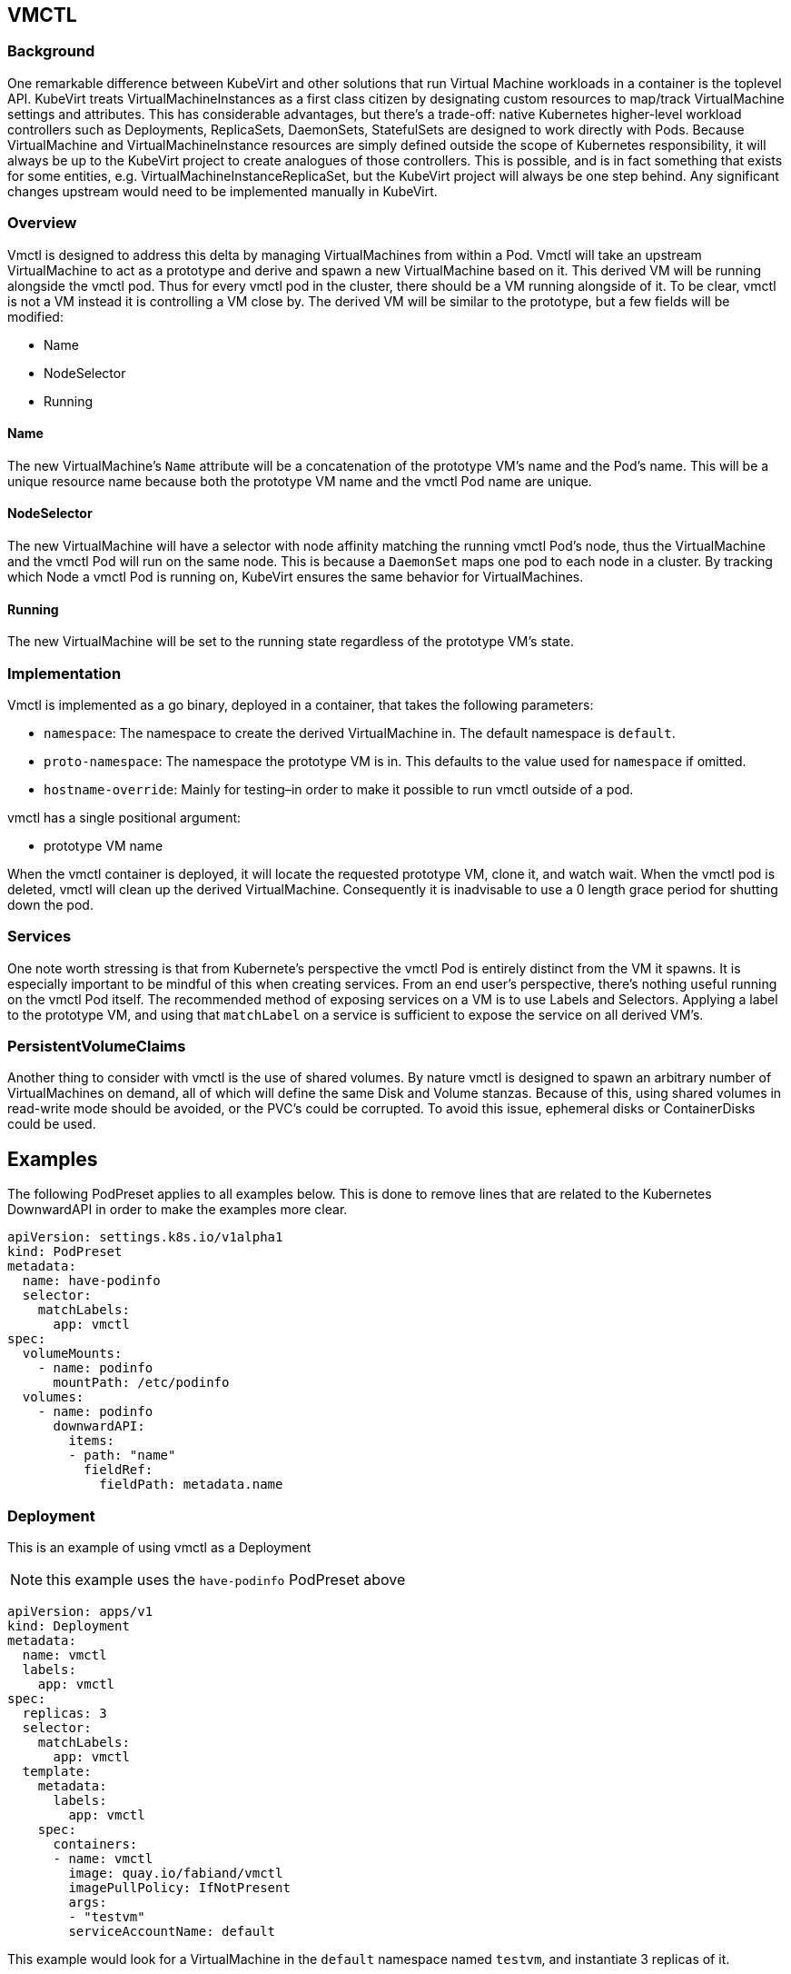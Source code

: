 VMCTL
-----

Background
~~~~~~~~~~

One remarkable difference between KubeVirt and other solutions that run
Virtual Machine workloads in a container is the toplevel API. KubeVirt
treats VirtualMachineInstances as a first class citizen by designating
custom resources to map/track VirtualMachine settings and attributes.
This has considerable advantages, but there’s a trade-off: native
Kubernetes higher-level workload controllers such as Deployments,
ReplicaSets, DaemonSets, StatefulSets are designed to work directly with
Pods. Because VirtualMachine and VirtualMachineInstance resources are
simply defined outside the scope of Kubernetes responsibility, it will
always be up to the KubeVirt project to create analogues of those
controllers. This is possible, and is in fact something that exists for
some entities, e.g. VirtualMachineInstanceReplicaSet, but the KubeVirt
project will always be one step behind. Any significant changes upstream
would need to be implemented manually in KubeVirt.

Overview
~~~~~~~~

Vmctl is designed to address this delta by managing VirtualMachines from
within a Pod. Vmctl will take an upstream VirtualMachine to act as a
prototype and derive and spawn a new VirtualMachine based on it. This
derived VM will be running alongside the vmctl pod. Thus for every vmctl
pod in the cluster, there should be a VM running alongside of it. To be
clear, vmctl is not a VM instead it is controlling a VM close by. The
derived VM will be similar to the prototype, but a few fields will be
modified:

* Name
* NodeSelector
* Running

Name
^^^^

The new VirtualMachine’s `Name` attribute will be a concatenation of the
prototype VM’s name and the Pod’s name. This will be a unique resource
name because both the prototype VM name and the vmctl Pod name are
unique.

NodeSelector
^^^^^^^^^^^^

The new VirtualMachine will have a selector with node affinity matching
the running vmctl Pod’s node, thus the VirtualMachine and the vmctl Pod
will run on the same node. This is because a `DaemonSet` maps one pod to
each node in a cluster. By tracking which Node a vmctl Pod is running
on, KubeVirt ensures the same behavior for VirtualMachines.

Running
^^^^^^^

The new VirtualMachine will be set to the running state regardless of
the prototype VM’s state.

Implementation
~~~~~~~~~~~~~~

Vmctl is implemented as a go binary, deployed in a container, that takes
the following parameters:

* `namespace`: The namespace to create the derived VirtualMachine in.
The default namespace is `default`.
* `proto-namespace`: The namespace the prototype VM is in. This defaults
to the value used for `namespace` if omitted.
* `hostname-override`: Mainly for testing–in order to make it possible
to run vmctl outside of a pod.

vmctl has a single positional argument:

* prototype VM name

When the vmctl container is deployed, it will locate the requested
prototype VM, clone it, and watch wait. When the vmctl pod is deleted,
vmctl will clean up the derived VirtualMachine. Consequently it is
inadvisable to use a 0 length grace period for shutting down the pod.

Services
~~~~~~~~

One note worth stressing is that from Kubernete’s perspective the vmctl
Pod is entirely distinct from the VM it spawns. It is especially
important to be mindful of this when creating services. From an end
user’s perspective, there’s nothing useful running on the vmctl Pod
itself. The recommended method of exposing services on a VM is to use
Labels and Selectors. Applying a label to the prototype VM, and using
that `matchLabel` on a service is sufficient to expose the service on
all derived VM’s.

PersistentVolumeClaims
~~~~~~~~~~~~~~~~~~~~~~

Another thing to consider with vmctl is the use of shared volumes. By
nature vmctl is designed to spawn an arbitrary number of VirtualMachines
on demand, all of which will define the same Disk and Volume stanzas.
Because of this, using shared volumes in read-write mode should be
avoided, or the PVC’s could be corrupted. To avoid this issue, ephemeral
disks or ContainerDisks could be used.

Examples
--------

The following PodPreset applies to all examples below. This is done to
remove lines that are related to the Kubernetes DownwardAPI in order to
make the examples more clear.

[source,yaml]
----
apiVersion: settings.k8s.io/v1alpha1
kind: PodPreset
metadata:
  name: have-podinfo
  selector:
    matchLabels:
      app: vmctl
spec:
  volumeMounts:
    - name: podinfo
      mountPath: /etc/podinfo
  volumes:
    - name: podinfo
      downwardAPI:
        items:
        - path: "name"
          fieldRef:
            fieldPath: metadata.name
----

Deployment
~~~~~~~~~~

This is an example of using vmctl as a Deployment

NOTE: this example uses the `have-podinfo` PodPreset above

[source,yaml]
----
apiVersion: apps/v1
kind: Deployment
metadata:
  name: vmctl
  labels:
    app: vmctl
spec:
  replicas: 3
  selector:
    matchLabels:
      app: vmctl
  template:
    metadata:
      labels:
        app: vmctl
    spec:
      containers:
      - name: vmctl
        image: quay.io/fabiand/vmctl
        imagePullPolicy: IfNotPresent
        args:
        - "testvm"
        serviceAccountName: default
----

This example would look for a VirtualMachine in the `default` namespace
named `testvm`, and instantiate 3 replicas of it.

Daemonset
~~~~~~~~~

This is an example of using vmctl as a Daemonset

NOTE: this example uses the `have-podinfo` PodPreset above

[source,yaml]
----
apiVersion: apps/v1
kind: Daemonset
metadata:
  name: vmctl
  labels:
    app: vmctl
spec:
  selector:
    matchLabels:
      app: vmctl
  template:
    metadata:
      labels:
        app: vmctl
    spec:
      containers:
      - name: vmctl
        image: quay.io/fabiand/vmctl
        imagePullPolicy: IfNotPresent
        args:
        - "testvm"
        serviceAccountName: default
----

This example would look for a VirtualMachine in the `default` namespace
named `testvm`, and instantiate a VirtualMachine on every node in the
Kubernetes cluster.

Service
~~~~~~~

Assuming a controller similar to the examples above, where a label
`app: vmctl` is used, a service to expose the VM’s could look like this:

[source,yaml]
----
kind: Service
apiVersion: v1
metadata:
  name: my-service
spec:
  selector:
    app: vmctl
  ports:
  - protocol: TCP
    port: 80
    targetPort: 80
----

In this case a clusterIP would be created that maps port 80 to each VM.
See
https://kubernetes.io/docs/concepts/services-networking/service/[Kubernetes
Services] for more information.

